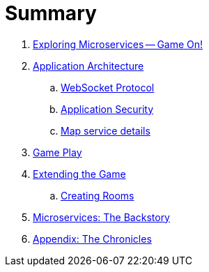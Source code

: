 = Summary

. link:README.adoc[Exploring Microservices — Game On!]
. link:microservices/README.adoc[Application Architecture]
.. link:microservices/WebSocketProtocol.adoc[WebSocket Protocol]
.. link:microservices/ApplicationSecurity.adoc[Application Security]
.. link:microservices/Map.adoc[Map service details]
. link:game_play.adoc[Game Play]
. link:walkthroughs/README.adoc[Extending the Game]
.. link:walkthroughs/createRoom.adoc[Creating Rooms]
//.. link:walkthroughs/createNPC.adoc[Creating Non-Player Characters]
//.. link:walkthroughs/createMore.adoc[Advanced Adventures]
. link:about/README.adoc[Microservices: The Backstory]
. link:chronicles/README.adoc[Appendix: The Chronicles]
